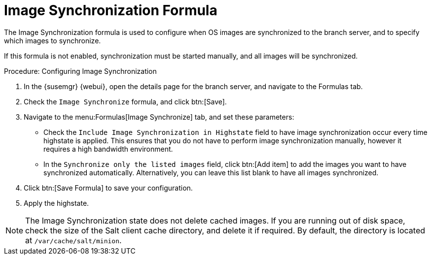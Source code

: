 [[image-sync-formula]]
= Image Synchronization Formula

The Image Synchronization formula is used to configure when OS images are
synchronized to the branch server, and to specify which images to
synchronize.

If this formula is not enabled, synchronization must be started manually,
and all images will be synchronized.


.Procedure: Configuring Image Synchronization

. In the {susemgr} {webui}, open the details page for the branch server, and
  navigate to the Formulas tab.
. Check the [guimenu]``Image Synchronize`` formula, and click btn:[Save].
. Navigate to the menu:Formulas[Image Synchronize] tab, and set these
  parameters:
* Check the [guimenu]``Include Image Synchronization in Highstate`` field to
  have image synchronization occur every time highstate is applied.  This
  ensures that you do not have to perform image synchronization manually,
  however it requires a high bandwidth environment.
* In the [guimenu]``Synchronize only the listed images`` field, click btn:[Add
  item] to add the images you want to have synchronized automatically.
  Alternatively, you can leave this list blank to have all images
  synchronized.
. Click btn:[Save Formula] to save your configuration.
. Apply the highstate.


[NOTE]
====
The Image Synchronization state does not delete cached images.  If you are
running out of disk space, check the size of the Salt client cache
directory, and delete it if required.  By default, the directory is located
at ``/var/cache/salt/minion``.
====
